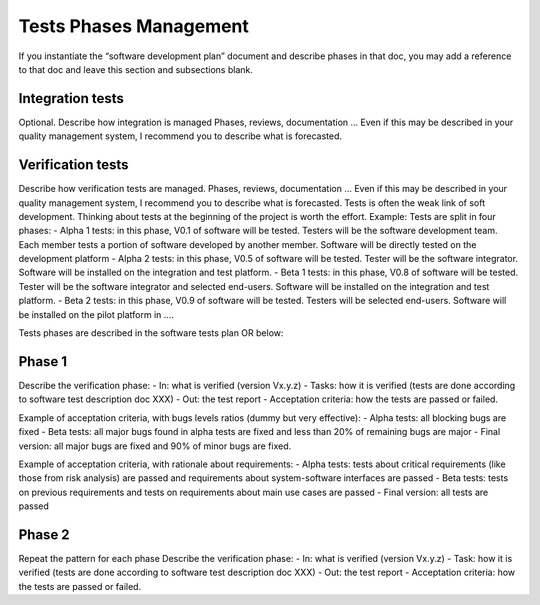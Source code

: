 Tests Phases Management
=======================

If you instantiate the “software development plan” document and 
describe phases in that doc, you may add a reference to that doc 
and leave this section and subsections blank.

Integration tests
-----------------
Optional.
Describe how integration is managed Phases, reviews, documentation … Even if this may be described in your quality management system, I recommend you to describe what is forecasted.

Verification tests
------------------
Describe how verification tests are managed. Phases, reviews, documentation … Even if this may be described in your quality management system, I recommend you to describe what is forecasted.
Tests is often the weak link of soft development. Thinking about tests at the beginning of the project is worth the effort.
Example:
Tests are split in four phases:
-	Alpha 1 tests: in this phase, V0.1 of software will be tested. Testers will be the software development team. Each member tests a portion of software developed by another member. Software will be directly tested on the development platform
-	Alpha 2 tests: in this phase, V0.5 of software will be tested. Tester will be the software integrator. Software will be installed on the integration and test platform.
-	Beta 1 tests: in this phase, V0.8 of software will be tested. Tester will be the software integrator and selected end-users. Software will be installed on the integration and test platform.
-	Beta 2 tests: in this phase, V0.9 of software will be tested. Testers will be selected end-users. Software will be installed on the pilot platform in ….

Tests phases are described in the software tests plan OR below:

Phase 1
-------

Describe the verification phase:
-	In: what is verified (version Vx.y.z)
-	Tasks: how it is verified (tests are done according to software test description doc XXX)
-	Out: the test report
-	Acceptation criteria: how the tests are passed or failed.

Example of acceptation criteria, with bugs levels ratios (dummy but very effective):
-	Alpha tests: all blocking bugs are fixed
-	Beta tests:  all major bugs found in alpha tests are fixed and less than 20% of remaining bugs are major
-	Final version: all major bugs are fixed and 90% of minor bugs are fixed.

Example of acceptation criteria, with rationale about requirements:
-	Alpha tests: tests about critical requirements (like those from risk analysis) are passed and requirements about system-software interfaces are passed
-	Beta tests:  tests on previous requirements and tests on requirements about main use cases are passed
-	Final version: all tests are passed

Phase 2
-------

Repeat the pattern for each phase
Describe the verification phase:
-	In: what is verified (version Vx.y.z)
-	Task: how it is verified (tests are done according to software test description doc XXX)
-	Out: the test report
-	Acceptation criteria: how the tests are passed or failed.
